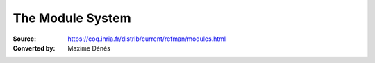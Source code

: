 .. _themodulesystem:

-------------------
 The Module System
-------------------

:Source: https://coq.inria.fr/distrib/current/refman/modules.html
:Converted by: Maxime Dénès
